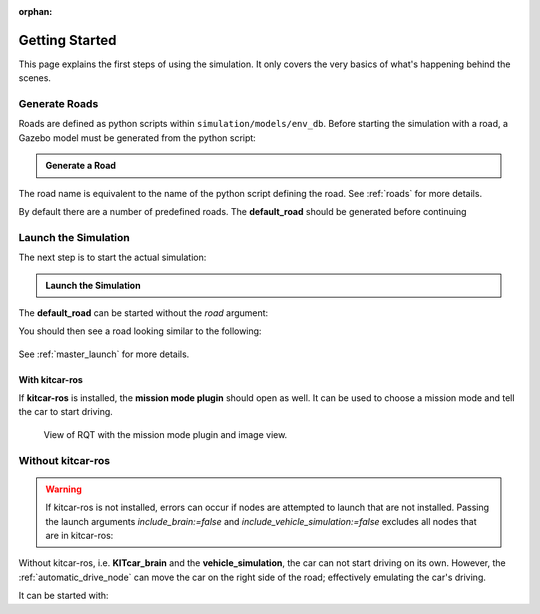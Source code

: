 :orphan:

.. _getting_started:

Getting Started
=================

This page explains the first steps of using the simulation.
It only covers the very basics of what's happening behind the scenes.

Generate Roads
----------------

Roads are defined as python scripts within ``simulation/models/env_db``.
Before starting the simulation with a road, a Gazebo model must be generated from the \
python script:

.. admonition:: Generate a Road

   .. prompt:: bash

      python3 -m generate_road <NAME_OF_ROAD>

The road name is equivalent to the name of the python script defining the road.
See :ref:`roads` for more details.

By default there are a number of predefined roads.
The **default_road** should be generated before continuing

.. prompt:: bash

   python3 -m generate_road default_road


Launch the Simulation
------------------------

The next step is to start the actual simulation:

.. admonition:: Launch the Simulation

   .. prompt:: bash

      roslaunch gazebo_simulation master.launch road:=<NAME_OF_ROAD>

The **default_road** can be started without the *road* argument:

.. prompt:: bash

   roslaunch gazebo_simulation master.launch

You should then see a road looking similar to the following:

.. figure:: resources/gazebo_simulation.jpg

See :ref:`master_launch` for more details.

With kitcar-ros
^^^^^^^^^^^^^^^

If **kitcar-ros** is installed, the **mission mode plugin** should open as well.
It can be used to choose a mission mode and tell the car to start driving.


.. figure:: resources/getting_started_rqt.png

   View of RQT with the mission mode plugin and image view.

Without kitcar-ros
------------------

.. warning::

   If kitcar-ros is not installed, errors can occur if nodes
   are attempted to launch that are not installed.
   Passing the launch arguments *include_brain:=false* and *include_vehicle_simulation:=false*
   excludes all nodes that are in kitcar-ros:


   .. prompt:: bash

      roslaunch gazebo_simulation master.launch include_brain:=false include_vehicle_simulation:=false


Without kitcar-ros, i.e. **KITcar_brain** and the **vehicle_simulation**,
the car can not start driving on its own.
However, the :ref:`automatic_drive_node` can move the car on the right side of the road;
effectively emulating the car's driving.

It can be started with:

.. prompt:: bash

   roslaunch gazebo_simulation master.launch include_automatic_drive:=true
